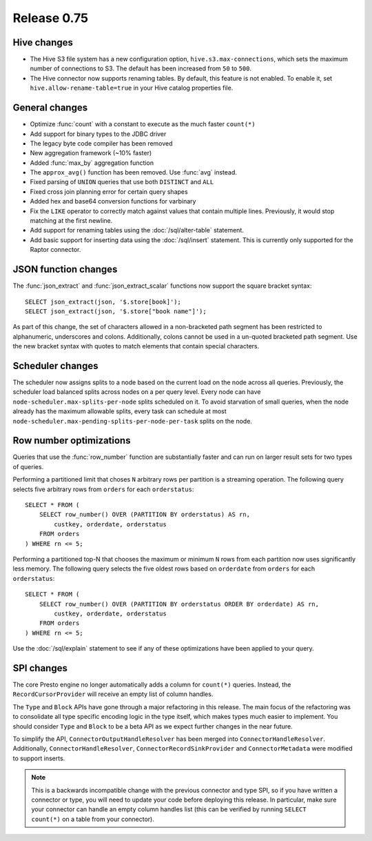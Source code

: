 ============
Release 0.75
============

Hive changes
------------

* The Hive S3 file system has a new configuration option,
  ``hive.s3.max-connections``, which sets the maximum number of
  connections to S3. The default has been increased from ``50`` to ``500``.

* The Hive connector now supports renaming tables. By default, this feature
  is not enabled. To enable it, set ``hive.allow-rename-table=true`` in
  your Hive catalog properties file.

General changes
---------------

* Optimize :func:`count` with a constant to execute as the much faster ``count(*)``
* Add support for binary types to the JDBC driver
* The legacy byte code compiler has been removed
* New aggregation framework (~10% faster)
* Added :func:`max_by` aggregation function
* The ``approx_avg()`` function has been removed. Use :func:`avg` instead.
* Fixed parsing of ``UNION`` queries that use both ``DISTINCT`` and ``ALL``
* Fixed cross join planning error for certain query shapes
* Added hex and base64 conversion functions for varbinary
* Fix the ``LIKE`` operator to correctly match against values that contain
  multiple lines. Previously, it would stop matching at the first newline.
* Add support for renaming tables using the :doc:`/sql/alter-table` statement.
* Add basic support for inserting data using the :doc:`/sql/insert` statement.
  This is currently only supported for the Raptor connector.

JSON function changes
---------------------

The :func:`json_extract` and :func:`json_extract_scalar` functions now support
the square bracket syntax::

    SELECT json_extract(json, '$.store[book]');
    SELECT json_extract(json, '$.store["book name"]');

As part of this change, the set of characters allowed in a non-bracketed
path segment has been restricted to alphanumeric, underscores and colons.
Additionally, colons cannot be used in a un-quoted bracketed path segment.
Use the new bracket syntax with quotes to match elements that contain
special characters.

Scheduler changes
-----------------

The scheduler now assigns splits to a node based on the current load on the node across all queries.
Previously, the scheduler load balanced splits across nodes on a per query level. Every node can have
``node-scheduler.max-splits-per-node`` splits scheduled on it. To avoid starvation of small queries,
when the node already has the maximum allowable splits, every task can schedule at most
``node-scheduler.max-pending-splits-per-node-per-task`` splits on the node.

Row number optimizations
------------------------

Queries that use the :func:`row_number` function are substantially faster
and can run on larger result sets for two types of queries.

Performing a partitioned limit that choses ``N`` arbitrary rows per
partition is a streaming operation. The following query selects
five arbitrary rows from ``orders`` for each ``orderstatus``::

    SELECT * FROM (
        SELECT row_number() OVER (PARTITION BY orderstatus) AS rn,
            custkey, orderdate, orderstatus
        FROM orders
    ) WHERE rn <= 5;

Performing a partitioned top-N that chooses the maximum or minimum
``N`` rows from each partition now uses significantly less memory.
The following query selects the five oldest rows based on ``orderdate``
from ``orders`` for each ``orderstatus``::

    SELECT * FROM (
        SELECT row_number() OVER (PARTITION BY orderstatus ORDER BY orderdate) AS rn,
            custkey, orderdate, orderstatus
        FROM orders
    ) WHERE rn <= 5;

Use the :doc:`/sql/explain` statement to see if any of these optimizations
have been applied to your query.

SPI changes
-----------

The core Presto engine no longer automatically adds a column for ``count(*)``
queries. Instead, the ``RecordCursorProvider`` will receive an empty list of
column handles.

The ``Type`` and ``Block`` APIs have gone through a major refactoring in this
release. The main focus of the refactoring was to consolidate all type specific
encoding logic in the type itself, which makes types much easier to implement.
You should consider ``Type`` and ``Block`` to be a beta API as we expect
further changes in the near future.

To simplify the API, ``ConnectorOutputHandleResolver`` has been merged into
``ConnectorHandleResolver``. Additionally, ``ConnectorHandleResolver``,
``ConnectorRecordSinkProvider`` and ``ConnectorMetadata`` were modified to
support inserts.

.. note::
    This is a backwards incompatible change with the previous connector and
    type SPI, so if you have written a connector or type, you will need to update
    your code before deploying this release. In particular, make sure your
    connector can handle an empty column handles list (this can be verified
    by running ``SELECT count(*)`` on a table from your connector).
